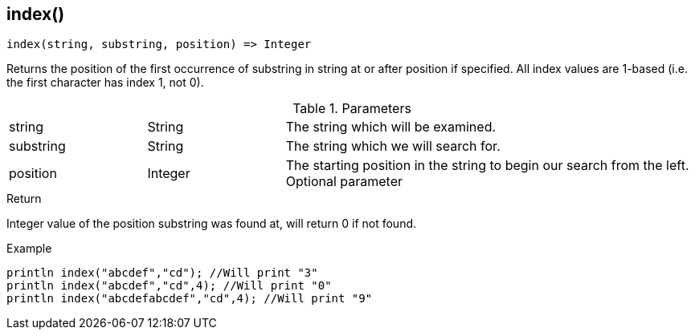 [.nxsl-function]
[[func-index]]
== index()

[source,c]
----
index(string, substring, position) => Integer
----

Returns the position of the first occurrence of substring in string at or after position if specified. All index values are 1-based (i.e. the first character has index 1, not 0).

.Parameters
[cols="1,1,3" grid="none", frame="none"]
|===
|string|String|The string which will be examined.
|substring|String|The string which we will search for.
|position|Integer|The starting position in the string to begin our search from the left. Optional parameter
|===

.Return
Integer value of the position substring was found at, will return 0 if not found.

.Example
[.source]
....
println index("abcdef","cd"); //Will print "3"
println index("abcdef","cd",4); //Will print "0"
println index("abcdefabcdef","cd",4); //Will print "9"
....
